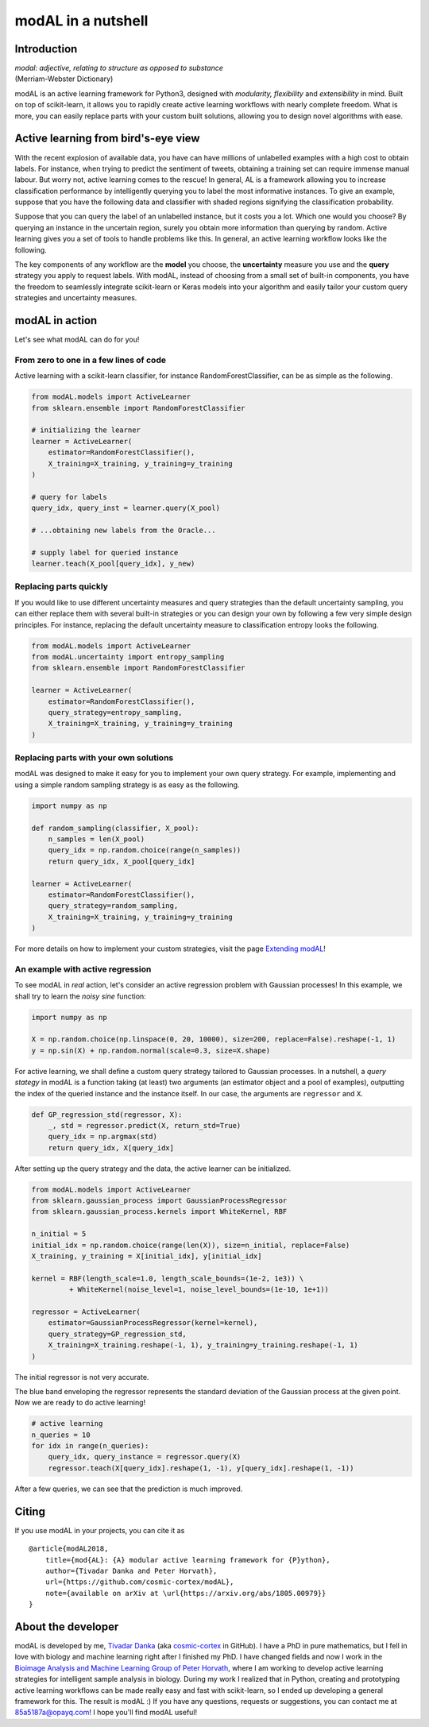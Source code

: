 modAL in a nutshell
===================

Introduction
------------

|   *modal: adjective, relating to structure as opposed to substance*
|   (Merriam-Webster Dictionary)

modAL is an active learning framework for Python3, designed with *modularity, flexibility* and *extensibility* in mind. Built on top of scikit-learn, it allows you to rapidly create active learning workflows with nearly complete freedom. What is more, you can easily replace parts with your custom built solutions, allowing you to design novel algorithms with ease.

Active learning from bird's-eye view
------------------------------------

With the recent explosion of available data, you have can have millions of unlabelled examples with a high cost to obtain labels. For instance, when trying to predict the sentiment of tweets, obtaining a training set
can require immense manual labour. But worry not, active learning comes to the rescue! In general, AL is a framework allowing you to increase classification performance by intelligently querying you to label the most informative instances. To give an example, suppose that you have the following data and classifier with shaded regions signifying the classification probability.

.. image:: img/motivating-example.png
   :align: center

Suppose that you can query the label of an unlabelled instance, but it costs you a lot. Which one would you choose? By querying an instance in the uncertain region, surely you obtain more information than querying by random. Active learning gives you a set of tools to handle problems like this. In general, an active learning workflow looks like the following.

.. image:: img/active-learning.png
   :align: center

The key components of any workflow are the **model** you choose, the **uncertainty** measure you use and the **query** strategy you apply to request labels. With modAL, instead of choosing from a small set of built-in components, you have the freedom to seamlessly integrate scikit-learn or Keras models into your algorithm and easily tailor your custom query strategies and uncertainty measures.

modAL in action
---------------

Let's see what modAL can do for you!

From zero to one in a few lines of code
^^^^^^^^^^^^^^^^^^^^^^^^^^^^^^^^^^^^^^^

Active learning with a scikit-learn classifier, for instance RandomForestClassifier, can be as simple as the following.

.. code:: python

    from modAL.models import ActiveLearner
    from sklearn.ensemble import RandomForestClassifier

    # initializing the learner
    learner = ActiveLearner(
        estimator=RandomForestClassifier(),
        X_training=X_training, y_training=y_training
    )

    # query for labels
    query_idx, query_inst = learner.query(X_pool)

    # ...obtaining new labels from the Oracle...

    # supply label for queried instance
    learner.teach(X_pool[query_idx], y_new)

Replacing parts quickly
^^^^^^^^^^^^^^^^^^^^^^^

If you would like to use different uncertainty measures and query
strategies than the default uncertainty sampling, you can either replace
them with several built-in strategies or you can design your own by
following a few very simple design principles. For instance, replacing
the default uncertainty measure to classification entropy looks the
following.

.. code:: python

    from modAL.models import ActiveLearner
    from modAL.uncertainty import entropy_sampling
    from sklearn.ensemble import RandomForestClassifier

    learner = ActiveLearner(
        estimator=RandomForestClassifier(),
        query_strategy=entropy_sampling,
        X_training=X_training, y_training=y_training
    )

Replacing parts with your own solutions
^^^^^^^^^^^^^^^^^^^^^^^^^^^^^^^^^^^^^^^

modAL was designed to make it easy for you to implement your own query
strategy. For example, implementing and using a simple random sampling
strategy is as easy as the following.

.. code:: python

    import numpy as np

    def random_sampling(classifier, X_pool):
        n_samples = len(X_pool)
        query_idx = np.random.choice(range(n_samples))
        return query_idx, X_pool[query_idx]

    learner = ActiveLearner(
        estimator=RandomForestClassifier(),
        query_strategy=random_sampling,
        X_training=X_training, y_training=y_training
    )

For more details on how to implement your custom strategies, visit the
page `Extending modAL <content/overview/Extending-modAL.ipynb>`_!

An example with active regression
^^^^^^^^^^^^^^^^^^^^^^^^^^^^^^^^^

To see modAL in *real* action, let's consider an active regression
problem with Gaussian processes! In this example, we shall try to learn
the *noisy sine* function:

.. code:: python

    import numpy as np

    X = np.random.choice(np.linspace(0, 20, 10000), size=200, replace=False).reshape(-1, 1)
    y = np.sin(X) + np.random.normal(scale=0.3, size=X.shape)

For active learning, we shall define a custom query strategy tailored to
Gaussian processes. In a nutshell, a *query stategy* in modAL is a
function taking (at least) two arguments (an estimator object and a pool
of examples), outputting the index of the queried instance and the
instance itself. In our case, the arguments are ``regressor`` and ``X``.

.. code:: python

    def GP_regression_std(regressor, X):
        _, std = regressor.predict(X, return_std=True)
        query_idx = np.argmax(std)
        return query_idx, X[query_idx]

After setting up the query strategy and the data, the active learner can
be initialized.

.. code:: python

    from modAL.models import ActiveLearner
    from sklearn.gaussian_process import GaussianProcessRegressor
    from sklearn.gaussian_process.kernels import WhiteKernel, RBF

    n_initial = 5
    initial_idx = np.random.choice(range(len(X)), size=n_initial, replace=False)
    X_training, y_training = X[initial_idx], y[initial_idx]

    kernel = RBF(length_scale=1.0, length_scale_bounds=(1e-2, 1e3)) \
             + WhiteKernel(noise_level=1, noise_level_bounds=(1e-10, 1e+1))

    regressor = ActiveLearner(
        estimator=GaussianProcessRegressor(kernel=kernel),
        query_strategy=GP_regression_std,
        X_training=X_training.reshape(-1, 1), y_training=y_training.reshape(-1, 1)
    )

The initial regressor is not very accurate.

.. image:: img/gp-initial.png
   :align: center

The blue band enveloping the regressor represents the standard deviation
of the Gaussian process at the given point. Now we are ready to do
active learning!

.. code:: python

    # active learning
    n_queries = 10
    for idx in range(n_queries):
        query_idx, query_instance = regressor.query(X)
        regressor.teach(X[query_idx].reshape(1, -1), y[query_idx].reshape(1, -1))

After a few queries, we can see that the prediction is much improved.

.. image:: img/gp-final.png
   :align: center

Citing
------

If you use modAL in your projects, you can cite it as

::

    @article{modAL2018,
        title={mod{AL}: {A} modular active learning framework for {P}ython},
        author={Tivadar Danka and Peter Horvath},
        url={https://github.com/cosmic-cortex/modAL},
        note={available on arXiv at \url{https://arxiv.org/abs/1805.00979}}
    }

About the developer
-------------------

modAL is developed by me, `Tivadar
Danka <https://www.tivadardanka.com>`__ (aka
`cosmic-cortex <https://github.com/cosmic-cortex>`__ in GitHub). I have a PhD in pure mathematics, but I fell in love with biology and machine learning right after I finished my PhD. I have changed fields and now I work in the `Bioimage Analysis and Machine Learning Group of Peter Horvath <http://group.szbk.u-szeged.hu/sysbiol/horvath-peter-lab-index.html>`__, where I am working to develop active learning strategies for intelligent sample analysis in biology. During my work I realized that in Python, creating and prototyping active learning workflows can be made really easy and fast with scikit-learn, so I ended up developing a general framework for this. The result is modAL :) If you have any questions, requests or suggestions, you can contact me at 85a5187a@opayq.com! I hope you'll find modAL useful!
